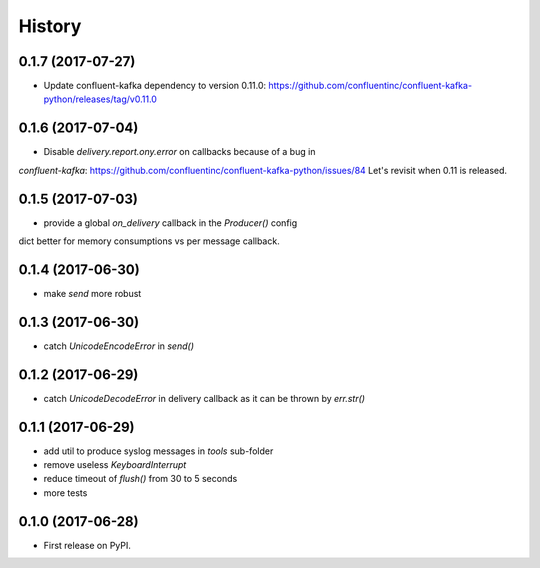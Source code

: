 =======
History
=======

0.1.7 (2017-07-27)
------------------

* Update confluent-kafka dependency to version 0.11.0: https://github.com/confluentinc/confluent-kafka-python/releases/tag/v0.11.0

0.1.6 (2017-07-04)
------------------

* Disable `delivery.report.ony.error` on callbacks because of a bug in
`confluent-kafka`: https://github.com/confluentinc/confluent-kafka-python/issues/84
Let's revisit when 0.11 is released.

0.1.5 (2017-07-03)
------------------

* provide a global `on_delivery` callback in the `Producer()` config
dict better for memory consumptions vs per message callback.

0.1.4 (2017-06-30)
------------------

* make `send` more robust

0.1.3 (2017-06-30)
------------------

* catch `UnicodeEncodeError` in `send()`

0.1.2 (2017-06-29)
------------------

* catch `UnicodeDecodeError` in delivery callback as it can be thrown by
  `err.str()`

0.1.1 (2017-06-29)
------------------

* add util to produce syslog messages in `tools` sub-folder
* remove useless `KeyboardInterrupt`
* reduce timeout of `flush()` from 30 to 5 seconds
* more tests

0.1.0 (2017-06-28)
------------------

* First release on PyPI.
